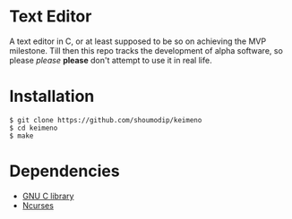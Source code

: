 * Text Editor
A text editor in C, or at least supposed to be so on achieving the MVP
milestone. Till then this repo tracks the development of alpha
software, so please /please/ *please* don't attempt to use it in real
life.

* Installation

#+begin_src console
$ git clone https://github.com/shoumodip/keimeno
$ cd keimeno
$ make
#+end_src

* Dependencies
- [[https://www.gnu.org/software/libc/][GNU C library]]
- [[https://invisible-island.net/ncurses/][Ncurses]]
